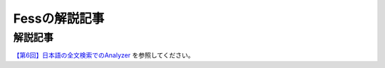 ==============
Fessの解説記事
==============

解説記事
========

`【第6回】日本語の全文検索でのAnalyzer <https://news.mynavi.jp/itsearch/article/devsoft/3671>`__ を参照してください。

